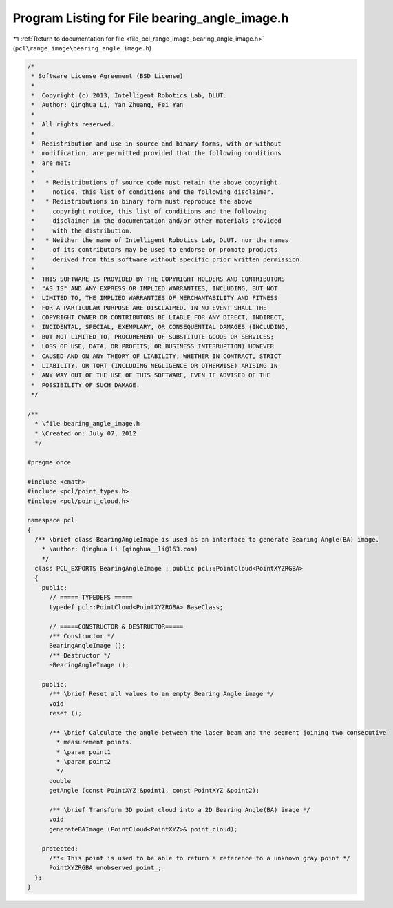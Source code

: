 
.. _program_listing_file_pcl_range_image_bearing_angle_image.h:

Program Listing for File bearing_angle_image.h
==============================================

|exhale_lsh| :ref:`Return to documentation for file <file_pcl_range_image_bearing_angle_image.h>` (``pcl\range_image\bearing_angle_image.h``)

.. |exhale_lsh| unicode:: U+021B0 .. UPWARDS ARROW WITH TIP LEFTWARDS

.. code-block:: cpp

   /*
    * Software License Agreement (BSD License)
    *
    *  Copyright (c) 2013, Intelligent Robotics Lab, DLUT.
    *  Author: Qinghua Li, Yan Zhuang, Fei Yan
    *
    *  All rights reserved.
    *
    *  Redistribution and use in source and binary forms, with or without
    *  modification, are permitted provided that the following conditions
    *  are met:
    *
    *   * Redistributions of source code must retain the above copyright
    *     notice, this list of conditions and the following disclaimer.
    *   * Redistributions in binary form must reproduce the above
    *     copyright notice, this list of conditions and the following
    *     disclaimer in the documentation and/or other materials provided
    *     with the distribution.
    *   * Neither the name of Intelligent Robotics Lab, DLUT. nor the names
    *     of its contributors may be used to endorse or promote products
    *     derived from this software without specific prior written permission.
    *
    *  THIS SOFTWARE IS PROVIDED BY THE COPYRIGHT HOLDERS AND CONTRIBUTORS
    *  "AS IS" AND ANY EXPRESS OR IMPLIED WARRANTIES, INCLUDING, BUT NOT
    *  LIMITED TO, THE IMPLIED WARRANTIES OF MERCHANTABILITY AND FITNESS
    *  FOR A PARTICULAR PURPOSE ARE DISCLAIMED. IN NO EVENT SHALL THE
    *  COPYRIGHT OWNER OR CONTRIBUTORS BE LIABLE FOR ANY DIRECT, INDIRECT,
    *  INCIDENTAL, SPECIAL, EXEMPLARY, OR CONSEQUENTIAL DAMAGES (INCLUDING,
    *  BUT NOT LIMITED TO, PROCUREMENT OF SUBSTITUTE GOODS OR SERVICES;
    *  LOSS OF USE, DATA, OR PROFITS; OR BUSINESS INTERRUPTION) HOWEVER
    *  CAUSED AND ON ANY THEORY OF LIABILITY, WHETHER IN CONTRACT, STRICT
    *  LIABILITY, OR TORT (INCLUDING NEGLIGENCE OR OTHERWISE) ARISING IN
    *  ANY WAY OUT OF THE USE OF THIS SOFTWARE, EVEN IF ADVISED OF THE
    *  POSSIBILITY OF SUCH DAMAGE.
    */
   
   /**
     * \file bearing_angle_image.h
     * \Created on: July 07, 2012
     */
   
   #pragma once
   
   #include <cmath>
   #include <pcl/point_types.h>
   #include <pcl/point_cloud.h>
   
   namespace pcl
   {
     /** \brief class BearingAngleImage is used as an interface to generate Bearing Angle(BA) image.
       * \author: Qinghua Li (qinghua__li@163.com)
       */
     class PCL_EXPORTS BearingAngleImage : public pcl::PointCloud<PointXYZRGBA>
     {
       public:
         // ===== TYPEDEFS =====
         typedef pcl::PointCloud<PointXYZRGBA> BaseClass;
   
         // =====CONSTRUCTOR & DESTRUCTOR=====
         /** Constructor */
         BearingAngleImage ();
         /** Destructor */
         ~BearingAngleImage ();
   
       public:
         /** \brief Reset all values to an empty Bearing Angle image */
         void
         reset ();
   
         /** \brief Calculate the angle between the laser beam and the segment joining two consecutive
           * measurement points.
           * \param point1
           * \param point2
           */
         double
         getAngle (const PointXYZ &point1, const PointXYZ &point2);
   
         /** \brief Transform 3D point cloud into a 2D Bearing Angle(BA) image */
         void
         generateBAImage (PointCloud<PointXYZ>& point_cloud);
   
       protected:
         /**< This point is used to be able to return a reference to a unknown gray point */
         PointXYZRGBA unobserved_point_;
     };
   }
